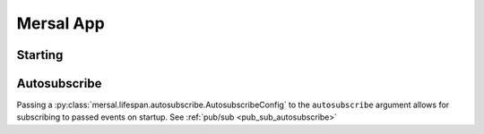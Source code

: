 Mersal App
============


Starting
------------

.. _starting_app:


Autosubscribe
----------------

Passing a :py:class:`mersal.lifespan.autosubscribe.AutosubscribeConfig` to the ``autosubscribe`` argument allows for subscribing to passed events on startup. See :ref:`pub/sub <pub_sub_autosubscribe>`
